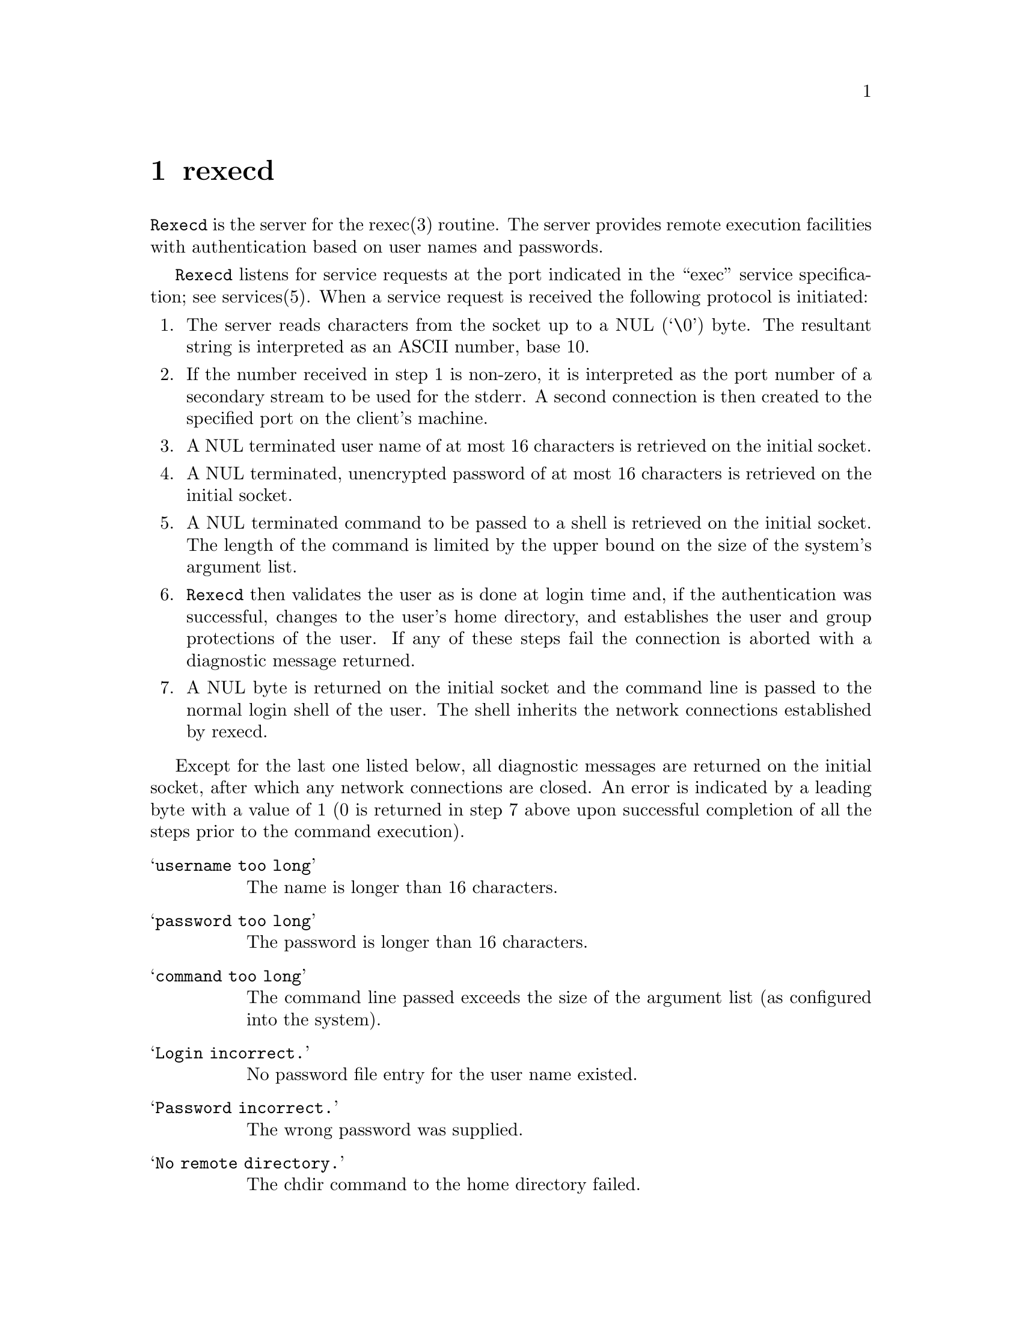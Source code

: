 @node rexecd
@chapter rexecd
@cindex rexecd

@command{Rexecd} is the server for the rexec(3) routine.  The server provides
remote execution facilities with authentication based on user names and
passwords.

@command{Rexecd} listens for service requests at the port indicated in the
``exec'' service specification; see services(5).  When a service request is
received the following protocol is initiated:

@enumerate

@item
The server reads characters from the socket up to a NUL (`\0') byte.
The resultant string is interpreted as an ASCII number, base 10.

@item
If the number received in step 1 is non-zero, it is interpreted as
the port number of a secondary stream to be used for the stderr. A
second connection is then created to the specified port on the
client's machine.

@item
A NUL terminated user name of at most 16 characters is retrieved on
the initial socket.

@item
A NUL terminated, unencrypted password of at most 16 characters is
retrieved on the initial socket.

@item
A NUL terminated command to be passed to a shell is retrieved on the
initial socket.  The length of the command is limited by the upper
bound on the size of the system's argument list.

@item
@command{Rexecd} then validates the user as is done at login time and, if the
authentication was successful, changes to the user's home directory,
and establishes the user and group protections of the user.  If any
of these steps fail the connection is aborted with a diagnostic message
returned.

@item
A NUL byte is returned on the initial socket and the command line is
passed to the normal login shell of the user.  The shell inherits
the network connections established by rexecd.

@end enumerate

Except for the last one listed below, all diagnostic messages are returned on
the initial socket, after which any network connections are closed.  An error
is indicated by a leading byte with a value of 1 (0 is returned in step 7
above upon successful completion of all the steps prior to the command
execution).

@table @samp

@item username too long
The name is longer than 16 characters.

@item password too long
The password is longer than 16 characters.

@item command too long
The command line passed exceeds the size of the argument list (as
configured into the system).

@item Login incorrect.
No password file entry for the user name existed.

@item Password incorrect.
The wrong password was supplied.

@item No remote directory.
The chdir command to the home directory failed.

@item Try again.
A fork by the server failed.

@item <shellname>: ...
The user's login shell could not be started.  This message is returned on
the connection associated with the stderr, and is not

@end table
Indicating ``Login incorrect'' as opposed to ``Password incorrect'' is a
security breach which allows people to probe a system for users with null
passwords.


